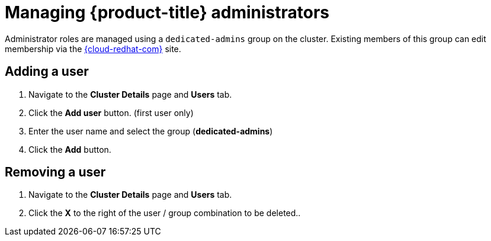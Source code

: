 // Module included in the following assemblies:
//
// administering_a_cluster/dedicated-admin-role.adoc

[id="dedicated-managing-dedicated-administrators_{context}"]
=  Managing {product-title} administrators

Administrator roles are managed using a `dedicated-admins` group on the cluster.
Existing members of this group can edit membership via the
link:https://cloud.redhat.com/openshift[{cloud-redhat-com}] site.

[id="dedicated-administrators-adding-user_{context}"]
== Adding a user
. Navigate to the *Cluster Details* page and *Users* tab.
. Click the *Add user* button.  (first user only)
. Enter the user name and select the group (*dedicated-admins*)
. Click the *Add* button.

[id="dedicated-administrators-removing-user_{context}"]
== Removing a user
. Navigate to the *Cluster Details* page and *Users* tab.
. Click the *X* to the right of the user / group combination to be deleted..
